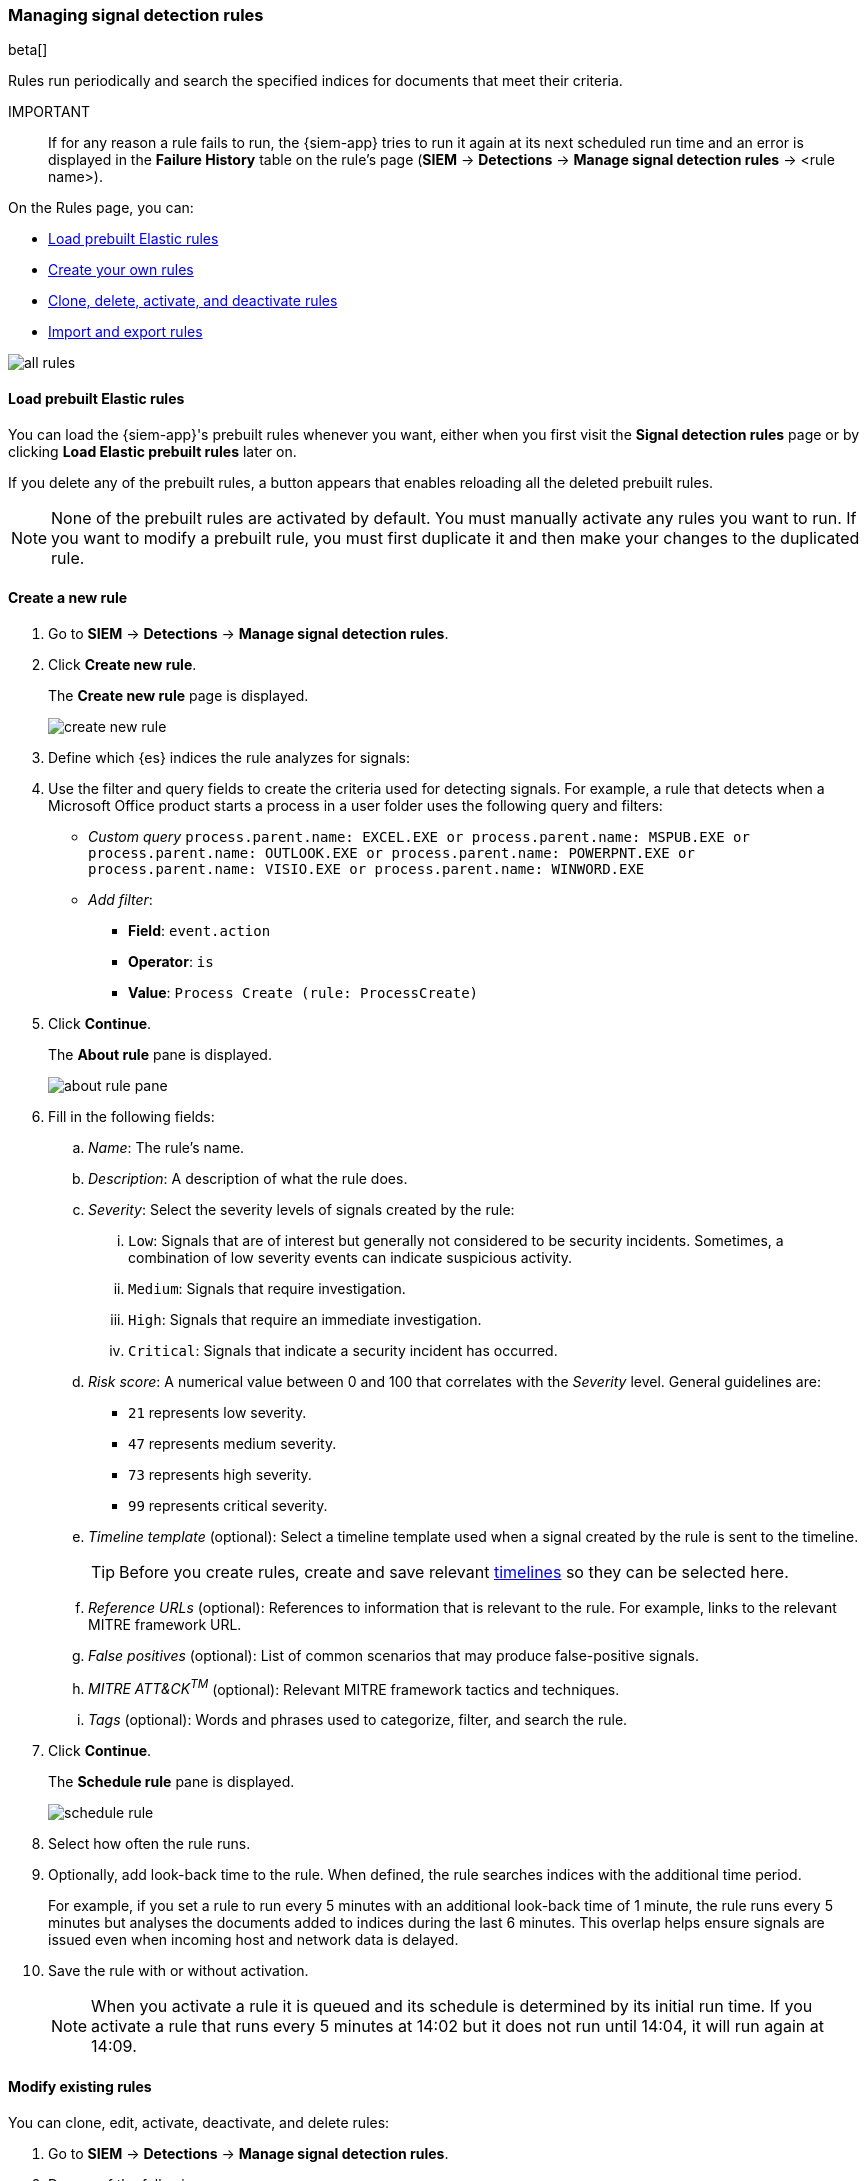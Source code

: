 [[rules-ui-create]]
[role="xpack"]
=== Managing signal detection rules

beta[]

Rules run periodically and search the specified indices for 
documents that meet their criteria.

IMPORTANT:: If for any reason a rule fails to run, the {siem-app} tries to run 
it again at its next scheduled run time and an error is displayed in the 
*Failure History* table on the rule's page (*SIEM* -> *Detections* ->
*Manage signal detection rules* -> <rule name>).

On the Rules page, you can:

* <<load-prebuilt-rules>>
* <<create-rule-ui, Create your own rules>>
* <<manage-rules-ui, Clone, delete, activate, and deactivate rules>>
* <<import-export-rules-ui>>

[role="screenshot"]
image::all-rules.png[]

[[load-prebuilt-rules]]
==== Load prebuilt Elastic rules

You can load the {siem-app}'s prebuilt rules whenever you want, either when you 
first visit the *Signal detection rules* page or by clicking
*Load Elastic prebuilt rules* later on.

If you delete any of the prebuilt rules, a button appears that enables 
reloading all the deleted prebuilt rules.

[NOTE]
==============
None of the prebuilt rules are activated by default. You must manually activate 
any rules you want to run. If you want to modify a prebuilt rule, you must 
first duplicate it and then make your changes to the duplicated rule.
==============

[[create-rule-ui]]
==== Create a new rule

. Go to *SIEM* -> *Detections* -> *Manage signal detection rules*.
. Click *Create new rule*.
+
The *Create new rule* page is displayed.
[role="screenshot"]
image::create-new-rule.png[]
. Define which {es} indices the rule analyzes for signals:
. Use the filter and query fields to create the criteria used for detecting 
signals. For example, a rule that detects when a Microsoft Office product 
starts a process in a user folder uses the following query and filters:

* _Custom query_ `process.parent.name: EXCEL.EXE or process.parent.name: MSPUB.EXE or process.parent.name: OUTLOOK.EXE or process.parent.name: POWERPNT.EXE or process.parent.name: VISIO.EXE or process.parent.name: WINWORD.EXE`
* _Add filter_:
** *Field*: `event.action`
** *Operator*: `is`
** *Value*: `Process Create (rule: ProcessCreate)`
. Click *Continue*.
+
The *About rule* pane is displayed.
[role="screenshot"]
image::about-rule-pane.png[]
. Fill in the following fields:
.. _Name_: The rule's name.
.. _Description_: A description of what the rule does.
.. _Severity_: Select the severity levels of signals created by the rule:
... `Low`: Signals that are of interest but generally not considered to be 
security incidents. Sometimes, a combination of low severity events can 
indicate suspicious activity.
... `Medium`: Signals that require investigation.
... `High`: Signals that require an immediate investigation.
... `Critical`: Signals that indicate a security incident has occurred.
.. _Risk score_: A numerical value between 0 and 100 that correlates with the _Severity_ level. General guidelines are:
* `21` represents low severity.
* `47` represents medium severity.
* `73` represents high severity.
* `99` represents critical severity.
.. _Timeline template_ (optional): Select a timeline template used when a 
signal created by the rule is sent to the timeline.
+
TIP: Before you create rules, create and save relevant
<<timelines-ui,timelines>> so they can be selected here. 

.. _Reference URLs_ (optional): References to information that is relevant to 
the rule. For example, links to the relevant MITRE framework URL.
.. _False positives_ (optional): List of common scenarios that may produce 
false-positive signals.
.. _MITRE ATT&CK^TM^_ (optional): Relevant MITRE framework tactics and techniques.
.. _Tags_ (optional): Words and phrases used to categorize, filter, and search 
the rule.
. Click *Continue*.
+
The *Schedule rule* pane is displayed.
[role="screenshot"]
image::schedule-rule.png[]
. Select how often the rule runs.
. Optionally, add look-back time to the rule. When defined, the rule searches 
indices with the additional time period.
+
For example, if you set a rule to run every 5 minutes with an additional
look-back time of 1 minute, the rule runs every 5 minutes but analyses the 
documents added to indices during the last 6 minutes. This overlap helps ensure 
signals are issued even when incoming host and network data is delayed.
. Save the rule with or without activation.
+
NOTE: When you activate a rule it is queued and its schedule is determined by 
its initial run time. If you activate a rule that runs every 5 minutes at 14:02 
but it does not run until 14:04, it will run again at 14:09.

[[manage-rules-ui]]
==== Modify existing rules

You can clone, edit, activate, deactivate, and delete rules:

. Go to *SIEM* -> *Detections* -> *Manage signal detection rules*.
. Do one of the following:
* Click the actions icon (three dots) and then select the required action.
* In the *Rule* column, select all the rules you want to perform an action on, 
and then the required action from `Batch actions` menu.
. To activate or deactivate a rule, click the Activate toggle button.


[[import-export-rules-ui]]
==== Import and export rules

. Go to *SIEM* -> *Detections* -> *Manage signal detection rules*.
. To import rules:
.. Click *Import rule*.
.. Drag and drop files containing the signal detection rules.
+
NOTE: Imported rules must be ndjson files.

. To export rules:
.. In the *All rules* table, select the rules you want to export.
.. Select *Batch actions* -> *Export selected*.
